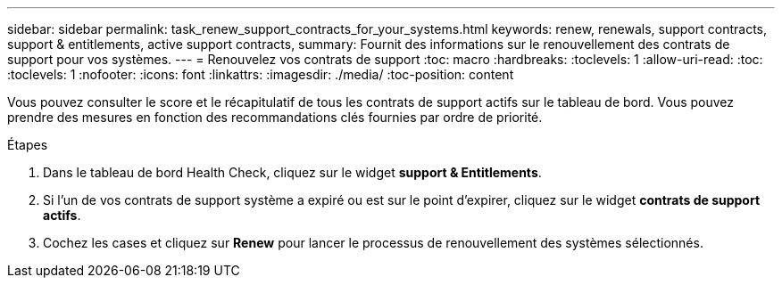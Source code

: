 ---
sidebar: sidebar 
permalink: task_renew_support_contracts_for_your_systems.html 
keywords: renew, renewals, support contracts, support & entitlements, active support contracts, 
summary: Fournit des informations sur le renouvellement des contrats de support pour vos systèmes. 
---
= Renouvelez vos contrats de support
:toc: macro
:hardbreaks:
:toclevels: 1
:allow-uri-read: 
:toc: 
:toclevels: 1
:nofooter: 
:icons: font
:linkattrs: 
:imagesdir: ./media/
:toc-position: content


[role="lead"]
Vous pouvez consulter le score et le récapitulatif de tous les contrats de support actifs sur le tableau de bord. Vous pouvez prendre des mesures en fonction des recommandations clés fournies par ordre de priorité.

.Étapes
. Dans le tableau de bord Health Check, cliquez sur le widget *support & Entitlements*.
. Si l'un de vos contrats de support système a expiré ou est sur le point d'expirer, cliquez sur le widget *contrats de support actifs*.
. Cochez les cases et cliquez sur *Renew* pour lancer le processus de renouvellement des systèmes sélectionnés.

